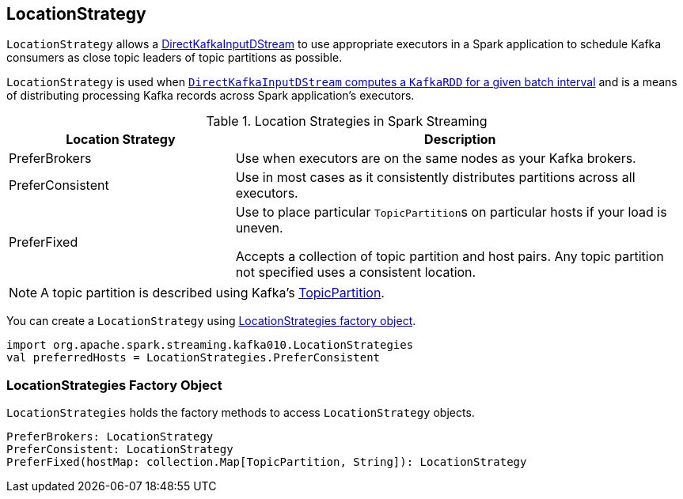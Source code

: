== [[LocationStrategy]] LocationStrategy

`LocationStrategy` allows a link:spark-streaming-kafka-DirectKafkaInputDStream.adoc[DirectKafkaInputDStream] to use appropriate executors in a Spark application to schedule Kafka consumers as close topic leaders of topic partitions as possible.

`LocationStrategy` is used when link:spark-streaming-kafka-DirectKafkaInputDStream.adoc#compute[`DirectKafkaInputDStream` computes a `KafkaRDD` for a given batch interval] and is a means of distributing processing Kafka records across Spark application's executors.

.Location Strategies in Spark Streaming
[frame="topbot",cols="1,2",options="header",width="100%"]
|======================
| Location Strategy | Description
| PreferBrokers
| Use when executors are on the same nodes as your Kafka brokers.

| PreferConsistent
| Use in most cases as it consistently distributes partitions across all executors.

| PreferFixed
| Use to place particular ``TopicPartition``s on particular hosts if your load is uneven.

Accepts a collection of topic partition and host pairs. Any topic partition not specified uses a consistent location.
|======================

NOTE: A topic partition is described using Kafka's https://kafka.apache.org/0100/javadoc/org/apache/kafka/common/TopicPartition.html[TopicPartition].

You can create a `LocationStrategy` using <<LocationStrategies, LocationStrategies factory object>>.

[source, scala]
----
import org.apache.spark.streaming.kafka010.LocationStrategies
val preferredHosts = LocationStrategies.PreferConsistent
----

=== [[LocationStrategies]] LocationStrategies Factory Object

`LocationStrategies` holds the factory methods to access `LocationStrategy` objects.

[source, scala]
----
PreferBrokers: LocationStrategy
PreferConsistent: LocationStrategy
PreferFixed(hostMap: collection.Map[TopicPartition, String]): LocationStrategy
----
